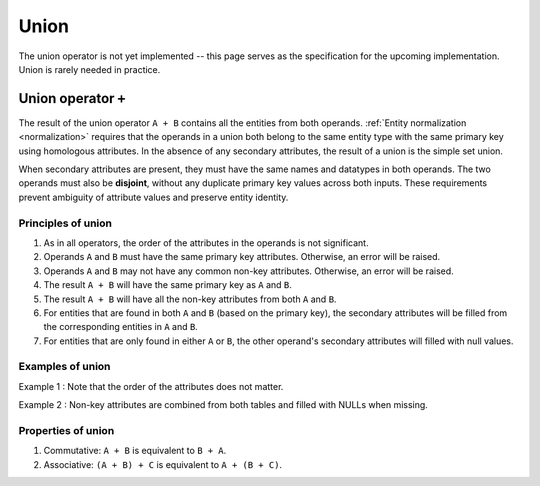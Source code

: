 .. progress: 2.0 20% Austin

.. _union:

Union
=====

The union operator is not yet implemented -- this page serves as the specification for the upcoming implementation.
Union is rarely needed in practice.

Union operator ``+``
--------------------

The result of the union operator ``A + B`` contains all the entities from both operands.
:ref:`Entity normalization <normalization>` requires that the operands in a union both belong to the same entity type with the same primary key using homologous attributes.
In the absence of any secondary attributes, the result of a union is the simple set union.

When secondary attributes are present, they must have the same names and datatypes in both operands.
The two operands must also be **disjoint**, without any duplicate primary key values across both inputs.
These requirements prevent ambiguity of attribute values and preserve entity identity.

Principles of union
~~~~~~~~~~~~~~~~~~~

1. As in all operators, the order of the attributes in the operands is not significant.
2. Operands ``A`` and ``B`` must have the same primary key attributes.
   Otherwise, an error will be raised.
3. Operands ``A`` and ``B`` may not have any common non-key attributes.
   Otherwise, an error will be raised.
4. The result ``A + B`` will have the same primary key as ``A`` and ``B``.
5. The result ``A + B`` will have all the non-key attributes from both ``A`` and ``B``.
6. For entities that are found in both ``A`` and ``B`` (based on the primary key), the secondary attributes will be filled from the corresponding entities in ``A`` and ``B``.
7. For entities that are only found in either ``A`` or ``B``, the other operand's secondary attributes will filled with null values.

Examples of union
~~~~~~~~~~~~~~~~~

Example 1 : Note that the order of the attributes does not matter.

.. only:: html

    .. figure:: ../_static/img/union-example1.png
        :width: 404px
        :align: center
        :alt:

.. only:: latex

    .. figure:: ../_static/img/union-example1.png
        :align: center
        :alt:

Example 2 : Non-key attributes are combined from both tables and filled with NULLs when missing.

.. only:: html

    .. figure:: ../_static/img/union-example2.png
        :width: 539px
        :align: center
        :alt:

.. only:: latex

    .. figure:: ../_static/img/union-example2.png
        :align: center
        :alt:

Properties of union
~~~~~~~~~~~~~~~~~~~

1. Commutative: ``A + B`` is equivalent to ``B + A``.
2. Associative: ``(A + B) + C`` is equivalent to ``A + (B + C)``.
